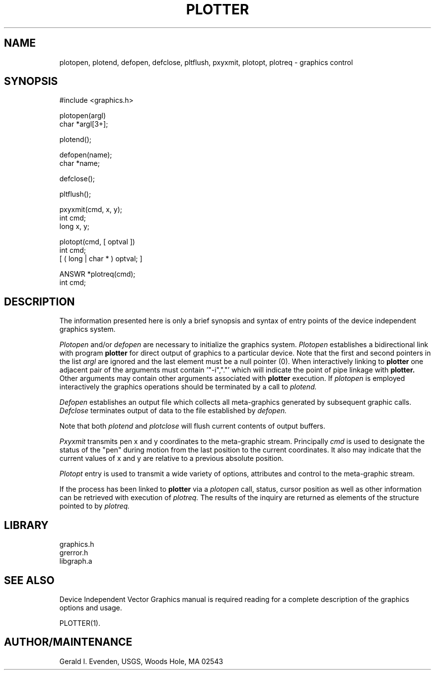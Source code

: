 .\" @(#)graphics.3 - 4.2
.nr LL 5.5i
.TH PLOTTER 3 9/25/90 "USGS"
.ad b
.hy 1
.SH NAME
plotopen, plotend, defopen, defclose, pltflush, pxyxmit, plotopt,
plotreq - graphics control
.SH SYNOPSIS
.nf
#include <graphics.h>

plotopen(argl)
char *argl[3+];

plotend();

defopen(name);
char *name;

defclose();

pltflush();

pxyxmit(cmd, x, y);
int cmd;
long x, y;

plotopt(cmd, [ optval ])
int cmd;
[ ( long | char * ) optval; ]

ANSWR *plotreq(cmd);
int cmd;
.SH DESCRIPTION
The information presented here is only a brief synopsis  and
syntax of entry points of the
device independent graphics system.

.I Plotopen
and/or
.I defopen
are necessary to initialize the graphics system.
.I Plotopen
establishes a bidirectional link with program
.B plotter
for direct output of graphics to a particular device.
Note that the first and second pointers in the list
.I argl
are ignored and the last element must be a null pointer (0).
When interactively linking to
.B plotter
one adjacent pair of the arguments must contain '"-i","."' which will
indicate the point of pipe linkage with
.B plotter.
Other arguments may contain other arguments associated
with
.B plotter
execution.
If
.I plotopen
is employed interactively the graphics operations
should be terminated by a call to
.I plotend.

.I Defopen
establishes an output file
which collects all meta-graphics generated by subsequent
graphic calls.
.I Defclose
terminates output of data to the file established by
.I defopen.

Note that both
.I plotend
and 
.I plotclose
will flush current contents of output buffers.

.I Pxyxmit
transmits pen x and y coordinates to the meta-graphic stream.
Principally
.I cmd
is used to designate the status of the "pen" during motion
from the last position to the current coordinates.
It also may indicate that the current values of x and y
are relative to a previous absolute position.

.I Plotopt
entry is used to transmit a wide variety of options,
attributes and control to the meta-graphic stream.

If the process has been linked to
.B plotter
via a
.I plotopen
call, status, cursor position as well as other information
can be retrieved with execution of
.I plotreq.
The results of the inquiry are returned as elements of the
structure pointed to by
.I plotreq.
.SH LIBRARY
 graphics.h
 grerror.h
 libgraph.a
.SH SEE ALSO
Device Independent Vector Graphics manual is required reading for
a complete description of the graphics options and usage.

PLOTTER(1).
.SH AUTHOR/MAINTENANCE
Gerald I. Evenden, USGS, Woods Hole, MA 02543
